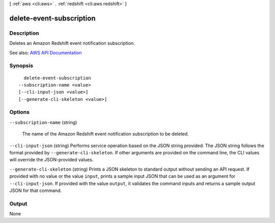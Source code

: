 [ :ref:`aws <cli:aws>` . :ref:`redshift <cli:aws redshift>` ]

.. _cli:aws redshift delete-event-subscription:


*************************
delete-event-subscription
*************************



===========
Description
===========



Deletes an Amazon Redshift event notification subscription.



See also: `AWS API Documentation <https://docs.aws.amazon.com/goto/WebAPI/redshift-2012-12-01/DeleteEventSubscription>`_


========
Synopsis
========

::

    delete-event-subscription
  --subscription-name <value>
  [--cli-input-json <value>]
  [--generate-cli-skeleton <value>]




=======
Options
=======

``--subscription-name`` (string)


  The name of the Amazon Redshift event notification subscription to be deleted.

  

``--cli-input-json`` (string)
Performs service operation based on the JSON string provided. The JSON string follows the format provided by ``--generate-cli-skeleton``. If other arguments are provided on the command line, the CLI values will override the JSON-provided values.

``--generate-cli-skeleton`` (string)
Prints a JSON skeleton to standard output without sending an API request. If provided with no value or the value ``input``, prints a sample input JSON that can be used as an argument for ``--cli-input-json``. If provided with the value ``output``, it validates the command inputs and returns a sample output JSON for that command.



======
Output
======

None